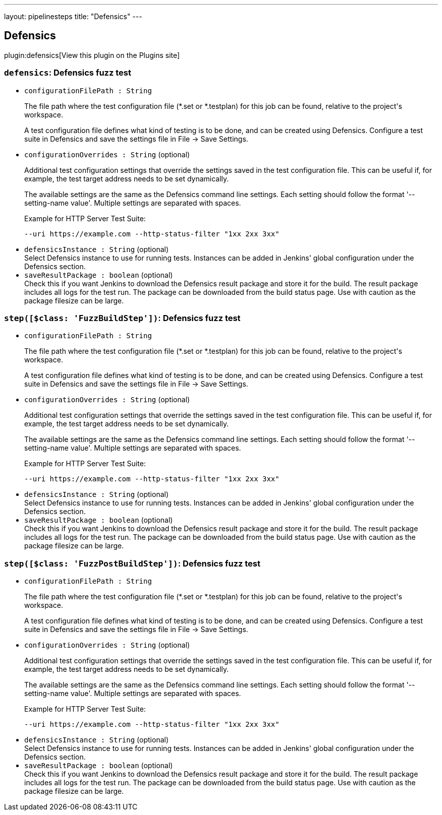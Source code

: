 ---
layout: pipelinesteps
title: "Defensics"
---

:notitle:
:description:
:author:
:email: jenkinsci-users@googlegroups.com
:sectanchors:
:toc: left
:compat-mode!:

== Defensics

plugin:defensics[View this plugin on the Plugins site]

=== `defensics`: Defensics fuzz test
++++
<ul><li><code>configurationFilePath : String</code>
<div><div>
 <p>The file path where the test configuration file (*.set or *.testplan) for this job can be found, relative to the project's workspace.</p>
 <p>A test configuration file defines what kind of testing is to be done, and can be created using Defensics. Configure a test suite in Defensics and save the settings file in File -&gt; Save Settings.</p>
</div></div>

</li>
<li><code>configurationOverrides : String</code> (optional)
<div><div>
 <p>Additional test configuration settings that override the settings saved in the test configuration file. This can be useful if, for example, the test target address needs to be set dynamically.</p>
 <p>The available settings are the same as the Defensics command line settings. Each setting should follow the format '--setting-name value'. Multiple settings are separated with spaces.</p>
 <p>Example for HTTP Server Test Suite:</p>
 <pre>--uri https://example.com --http-status-filter "1xx 2xx 3xx" </pre>
 <p></p>
</div></div>

</li>
<li><code>defensicsInstance : String</code> (optional)
<div><div>
 Select Defensics instance to use for running tests. Instances can be added in Jenkins' global configuration under the Defensics section.
</div></div>

</li>
<li><code>saveResultPackage : boolean</code> (optional)
<div><div>
 Check this if you want Jenkins to download the Defensics result package and store it for the build. The result package includes all logs for the test run. The package can be downloaded from the build status page. Use with caution as the package filesize can be large.
</div></div>

</li>
</ul>


++++
=== `step([$class: 'FuzzBuildStep'])`: Defensics fuzz test
++++
<ul><li><code>configurationFilePath : String</code>
<div><div>
 <p>The file path where the test configuration file (*.set or *.testplan) for this job can be found, relative to the project's workspace.</p>
 <p>A test configuration file defines what kind of testing is to be done, and can be created using Defensics. Configure a test suite in Defensics and save the settings file in File -&gt; Save Settings.</p>
</div></div>

</li>
<li><code>configurationOverrides : String</code> (optional)
<div><div>
 <p>Additional test configuration settings that override the settings saved in the test configuration file. This can be useful if, for example, the test target address needs to be set dynamically.</p>
 <p>The available settings are the same as the Defensics command line settings. Each setting should follow the format '--setting-name value'. Multiple settings are separated with spaces.</p>
 <p>Example for HTTP Server Test Suite:</p>
 <pre>--uri https://example.com --http-status-filter "1xx 2xx 3xx" </pre>
 <p></p>
</div></div>

</li>
<li><code>defensicsInstance : String</code> (optional)
<div><div>
 Select Defensics instance to use for running tests. Instances can be added in Jenkins' global configuration under the Defensics section.
</div></div>

</li>
<li><code>saveResultPackage : boolean</code> (optional)
<div><div>
 Check this if you want Jenkins to download the Defensics result package and store it for the build. The result package includes all logs for the test run. The package can be downloaded from the build status page. Use with caution as the package filesize can be large.
</div></div>

</li>
</ul>


++++
=== `step([$class: 'FuzzPostBuildStep'])`: Defensics fuzz test
++++
<ul><li><code>configurationFilePath : String</code>
<div><div>
 <p>The file path where the test configuration file (*.set or *.testplan) for this job can be found, relative to the project's workspace.</p>
 <p>A test configuration file defines what kind of testing is to be done, and can be created using Defensics. Configure a test suite in Defensics and save the settings file in File -&gt; Save Settings.</p>
</div></div>

</li>
<li><code>configurationOverrides : String</code> (optional)
<div><div>
 <p>Additional test configuration settings that override the settings saved in the test configuration file. This can be useful if, for example, the test target address needs to be set dynamically.</p>
 <p>The available settings are the same as the Defensics command line settings. Each setting should follow the format '--setting-name value'. Multiple settings are separated with spaces.</p>
 <p>Example for HTTP Server Test Suite:</p>
 <pre>--uri https://example.com --http-status-filter "1xx 2xx 3xx" </pre>
 <p></p>
</div></div>

</li>
<li><code>defensicsInstance : String</code> (optional)
<div><div>
 Select Defensics instance to use for running tests. Instances can be added in Jenkins' global configuration under the Defensics section.
</div></div>

</li>
<li><code>saveResultPackage : boolean</code> (optional)
<div><div>
 Check this if you want Jenkins to download the Defensics result package and store it for the build. The result package includes all logs for the test run. The package can be downloaded from the build status page. Use with caution as the package filesize can be large.
</div></div>

</li>
</ul>


++++
